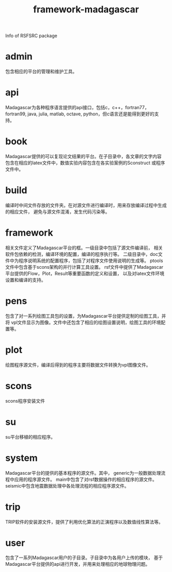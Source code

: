 #+TITLE: framework-madagascar

Info of RSFSRC package

* admin
包含相应的平台的管理和维护工具。

* api
Madagascar为各种程序语言提供的api接口，包括c，c++，fortran77，fortran99,
java, julia, matlab, octave, python，但c语言还是能得到更好的支持。

* book
Madagascar提供的可以复现论文结果的平台。在子目录中，各文章的文字内容
包含在相应的latex文件中，数值实验内容包含在各实验案例的Sconstruct
或程序文件中。

* build
编译时中间文件存放的文件夹。在对源文件进行编译时，用来存放编译过程中生成的相应文件，
避免与源文件混淆，发生代码污染等。

* framework
相关文件定义了Madagascar平台的框。一级目录中包括了源文件编译前，
相关软件包依赖的检测，编译环境的配置，编译的程序执行等。
二级目录中，doc文件中为程序说明系统的配置程序，包括了对程序文件使用说明的生成等。
ptools文件中包含基于scons架构的并行计算工具设置。
rsf文件中提供了Madagascar平台提供的Flow，Plot，Result等重要函数的定义和设置，
以及对latex文件环境设置和编译的支持。

* pens
包含了对一系列绘图工具包的设置，为Madagascar平台提供定制的绘图工具，并将
vpl文件显示为图像。文件中还包含了相应的绘图设置说明，绘图工具的环境配置等。

* plot
绘图程序源文件，编译后得到的程序主要将数据文件转换为vpl图像文件。

* scons
scons程序安装文件

* su
su平台移植的相应程序。

* system
Madagascar平台的提供的基本程序的源文件。其中，
generic为一般数据处理流程中应用的程序源文件。
main中包含了对rsf数据操作的相应程序的源文件。
seismic中包含地震数据处理中各处理流程的相应程序源文件。

* trip
TRIP软件的安装源文件，提供了利用优化算法的正演程序以及数值线性算法等。

* user
包含了一系列Madagascar用户的子目录。子目录中为各用户上传的模块，
基于Madagascar平台提供的api进行开发，并用来处理相应的地球物理问题。
